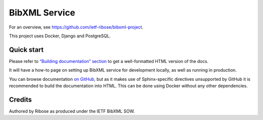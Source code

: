 ==============
BibXML Service
==============

For an overview, see https://github.com/ietf-ribose/bibxml-project.

This project uses Docker, Django and PostgreSQL.


Quick start
-----------

Please refer to `“Building documentation” section <docs/howto/develop-locally.rst#building-documentation>`_
to get a well-formatted HTML version of the docs.

It will have a how-to page on setting up BibXML service for development locally,
as well as running in production.

You can browse documentation `on GitHub <docs/index.rst>`_,
but as it makes use of Sphinx-specific directives unsupported by GitHub
it is recommended to build the documentation into HTML.
This can be done using Docker without any other dependencies.

Credits
-------

Authored by Ribose as produced under the IETF BibXML SOW.
